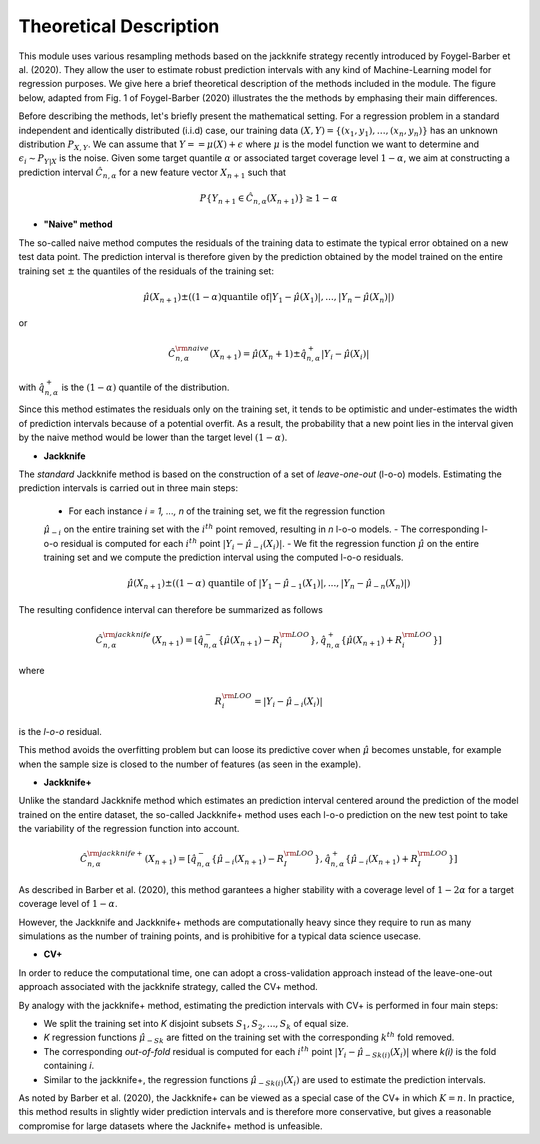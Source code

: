 .. title:: Theoretical Description : contents

.. _method_description:

=======================
Theoretical Description
=======================

This module uses various resampling methods based on the jackknife strategy
recently introduced by Foygel-Barber et al. (2020). 
They allow the user to estimate robust prediction intervals with any kind of
Machine-Learning model for regression purposes. 
We give here a brief theoretical description of the methods included in the module.
The figure below, adapted from Fig. 1 of Foygel-Barber (2020) illustrates the the methods by emphasing their main differences.

.. image:: images/jackknife_cut.png
   :width: 800

Before describing the methods, let's briefly present the mathematical setting.
For a regression problem in a standard independent and identically distributed
(i.i.d) case, our training data :math:`(X, Y) = \{(x_1, y_1), \ldots, (x_n, y_n)\}`
has an unknown distribution :math:`P_{X, Y}`. We can assume that :math:`Y = = \mu(X)+\epsilon`
where :math:`\mu` is the model function we want to determine and
:math:`\epsilon_i \sim P_{Y \vert X}` is the noise. 
Given some target quantile :math:`\alpha` or associated target coverage level :math:`1-\alpha`,
we aim at constructing a prediction interval :math:`\hat{C}_{n, \alpha}` for a new
feature vector :math:`X_{n+1}` such that 

.. math:: 
    P \{Y_{n+1} \in \hat{C}_{n, \alpha}(X_{n+1}) \} \geq 1 - \alpha

- **"Naive" method**

The so-called naive method computes the residuals of the training data to estimate the 
typical error obtained on a new test data point. 
The prediction interval is therefore given by the prediction obtained by the 
model trained on the entire training set :math:`\pm` the quantiles of the 
residuals of the training set:
    
.. math:: \hat{\mu}(X_{n+1}) \pm ((1-\alpha) \textrm{quantile of} |Y_1-\hat{\mu}(X_1)|, ..., |Y_n-\hat{\mu}(X_n)|)

or

.. math:: \hat{C}_{n, \alpha}^{\rm naive}(X_{n+1}) = \hat{\mu}(X_n+1) \pm \hat{q}_{n, \alpha}^+{|Y_i-\hat{\mu}(X_i)|}

with :math:`\hat{q}_{n, \alpha}^+` is the :math:`(1-\alpha)` quantile of the distribution.

Since this method estimates the residuals only on the training set, it tends to be optimistic and
under-estimates the width of prediction intervals because of a potential overfit. 
As a result, the probability that a new point lies in the interval given by the 
naive method would be lower than the target level :math:`(1-\alpha)`.


- **Jackknife**
  
The *standard* Jackknife method is based on the construction of a set of *leave-one-out* (l-o-o) models. 
Estimating the prediction intervals is carried out in three main steps:

    - For each instance *i = 1, ..., n* of the training set, we fit the regression function
    :math:`\hat{\mu}_{-i}` on the entire training set with the :math:`i^{th}` point removed, resulting in *n* l-o-o models.
    - The corresponding l-o-o residual is computed for each :math:`i^{th}` point :math:`|Y_i - \hat{\mu}_{-i}(X_i)|`.
    - We fit the regression function :math:`\hat{\mu}` on the entire training set and we compute
    the prediction interval using the computed l-o-o residuals. 
  
.. math:: \hat{\mu}(X_{n+1}) \pm ((1-\alpha) \textrm{ quantile of } |Y_1-\hat{\mu}_{-1}(X_1)|, ..., |Y_n-\hat{\mu}_{-n}(X_n)|)

The resulting confidence interval can therefore be summarized as follows

.. math:: \hat{C}_{n, \alpha}^{\rm jackknife}(X_{n+1}) = [ \hat{q}_{n, \alpha}^-\{\hat{\mu}(X_{n+1}) - R_i^{\rm LOO} \}, \hat{q}_{n, \alpha}^+\{\hat{\mu}(X_{n+1}) + R_i^{\rm LOO} \}] 

where

.. math:: R_i^{\rm LOO} = |Y_i - \hat{\mu}_{-i}(X_i)|

is the *l-o-o* residual.

This method avoids the overfitting problem but can loose its predictive 
cover when :math:`\hat{\mu}` becomes unstable, for example when the 
sample size is closed to the number of features (as seen in the example). 


- **Jackknife+**

Unlike the standard Jackknife method which estimates an prediction interval centered 
around the prediction of the model trained on the entire dataset, the so-called Jackknife+ 
method uses each l-o-o prediction on the new test point to take the variability of the 
regression function into account.

.. math:: \hat{C}_{n, \alpha}^{\rm jackknife+}(X_{n+1}) = [ \hat{q}_{n, \alpha}^-\{\hat{\mu}_{-i}(X_{n+1}) - R_I^{\rm LOO} \}, \hat{q}_{n, \alpha}^+\{\hat{\mu}_{-i}(X_{n+1}) + R_I^{\rm LOO} \}] 

As described in Barber et al. (2020), this method garantees a higher stability 
with a coverage level of :math:`1-2\alpha` for a target coverage level of :math:`1-\alpha`.

However, the Jackknife and Jackknife+ methods are computationally heavy since 
they require to run as many simulations as the number of training points, and is prohibitive 
for a typical data science usecase. 


- **CV+**

In order to reduce the computational time, one can adopt a cross-validation approach instead of the leave-one-out approach associated with the jackknife strategy, called the CV+ method.

By analogy with the jackknife+ method, estimating the prediction intervals with CV+ is performed in four main steps:

- We split the training set into *K* disjoint subsets :math:`S_1, S_2, ..., S_k` of equal size. 
- *K* regression functions :math:`\hat{\mu}_{-Sk}` are fitted on the training set with the corresponding :math:`k^{th}` fold removed.
- The corresponding *out-of-fold* residual is computed for each :math:`i^{th}` point :math:`|Y_i - \hat{\mu}_{-Sk(i)}(X_i)|` where *k(i)* is the fold containing *i*.
- Similar to the jackknife+, the regression functions :math:`\hat{\mu}_{-Sk(i)}(X_i)` are used to estimate the prediction intervals. 

As noted by Barber et al. (2020), the Jackknife+ can be viewed as a special case of the CV+ in which :math:`K = n`. 
In practice, this method results in slightly wider prediction intervals and is therefore more conservative, but gives 
a reasonable compromise for large datasets where the Jacknife+ method is unfeasible.
